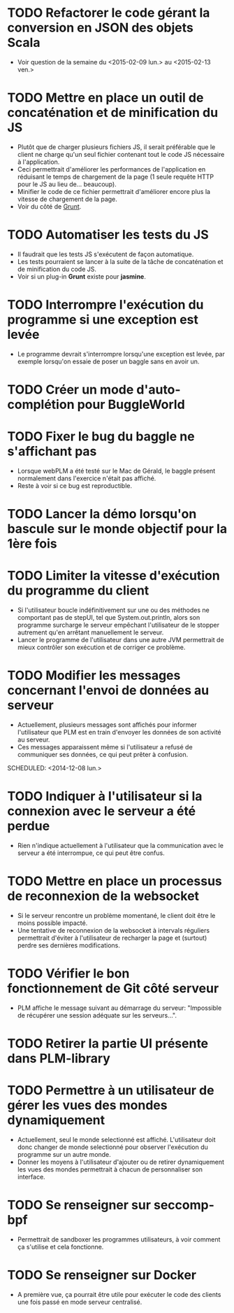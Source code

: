 * TODO Refactorer le code gérant la conversion en JSON des objets Scala
- Voir question de la semaine du <2015-02-09 lun.> au <2015-02-13 ven.>
* TODO Mettre en place un outil de concaténation et de minification du JS
- Plutôt que de charger plusieurs fichiers JS, il serait préférable
  que le client ne charge qu'un seul fichier contenant tout le code JS
  nécessaire à l'application.
- Ceci permettrait d'améliorer les performances de l'application en
  réduisant le temps de chargement de la page (1 seule requête HTTP
  pour le JS au lieu de... beaucoup).
- Minifier le code de ce fichier permettrait d'améliorer encore plus
  la vitesse de chargement de la page.
- Voir du côté de [[http://gruntjs.com/][Grunt]]. 
* TODO Automatiser les tests du JS
- Il faudrait que les tests JS s'exécutent de façon automatique.
- Les tests pourraient se lancer à la suite de la tâche de concaténation et de minification du code JS.
- Voir si un plug-in *Grunt* existe pour *jasmine*.
* TODO Interrompre l'exécution du programme si une exception est levée
- Le programme devrait s'interrompre lorsqu'une exception est levée,
  par exemple lorsqu'on essaie de poser un baggle sans en avoir un.
* TODO Créer un mode d'auto-complétion pour BuggleWorld
* TODO Fixer le bug du baggle ne s'affichant pas
   - Lorsque webPLM a été testé sur le Mac de Gérald, le baggle
     présent normalement dans l'exercice n'était pas affiché.
   - Reste à voir si ce bug est reproductible.
* TODO Lancer la démo lorsqu'on bascule sur le monde objectif pour la 1ère fois
* TODO Limiter la vitesse d'exécution du programme du client
   - Si l'utilisateur boucle indéfinitivement sur une ou des méthodes
     ne comportant pas de stepUI, tel que System.out.println, alors
     son programme surcharge le serveur empêchant l'utilisateur de
     le stopper autrement qu'en arrêtant manuellement le serveur.
   - Lancer le programme de l'utilisateur dans une autre JVM
     permettrait de mieux contrôler son exécution et de corriger ce
     problème.
* TODO Modifier les messages concernant l'envoi de données au serveur
   - Actuellement, plusieurs messages sont affichés pour informer
     l'utilisateur que PLM est en train d'envoyer les données de son
     activité au serveur.
   - Ces messages apparaissent même si l'utilisateur a refusé de
     communiquer ses données, ce qui peut prêter à confusion.
   SCHEDULED: <2014-12-08 lun.>
* TODO Indiquer à l'utilisateur si la connexion avec le serveur a été perdue
   - Rien n'indique actuellement à l'utilisateur que la communication
     avec le serveur a été interrompue, ce qui peut être confus.
* TODO Mettre en place un processus de reconnexion de la websocket
   - Si le serveur rencontre un problème momentané, le client doit
     être le moins possible impacté.
   - Une tentative de reconnexion de la websocket à intervals
     réguliers permettrait d'éviter à l'utilisateur de recharger la
     page et (surtout) perdre ses dernières modifications.
* TODO Vérifier le bon fonctionnement de Git côté serveur
   - PLM affiche le message suivant au démarrage du serveur:
     "Impossible de récupérer une session adéquate sur les
     serveurs...".
* TODO Retirer la partie UI présente dans PLM-library
* TODO Permettre à un utilisateur de gérer les vues des mondes dynamiquement
   - Actuellement, seul le monde selectionné est
     affiché. L'utilisateur doit donc changer de monde selectionné
     pour observer l'exécution du programme sur un autre monde.
   - Donner les moyens à l'utilisateur d'ajouter ou de retirer
     dynamiquement les vues des mondes permettrait à chacun de
     personnaliser son interface.
* TODO Se renseigner sur seccomp-bpf
   - Permettrait de sandboxer les programmes utilisateurs, à voir
     comment ça s'utilise et cela fonctionne.
* TODO Se renseigner sur Docker
   - A première vue, ça pourrait être utile pour exécuter le code des
     clients une fois passé en mode serveur centralisé.

